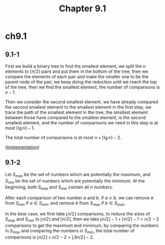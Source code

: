 #+TITLE: Chapter 9.1

* ch9.1
** 9.1-1
   First we build a binary tree to find the smallest element, we split the n
   elements to \(\lceil n / 2 \rceil\) pairs and put them in the bottom of the
   tree, then we compare the elements of each pair and make the smaller one to
   be the parent node of the pair, we keep doing the reduction until we reach
   the top of the tree, then we find the smallest element, the number of
   comparisons is \(n - 1\).

   Then we consider the second smallest element, we have already compared the
   second smallest element to the smallest element in the first step, we trace
   the path of the smallest element in the tree, the smallest element between
   those have compared to the smallest element, is the second smallest element,
   and the number of comparisons we need in this step is at most
   \(\lceil \lg n \rceil - 1\).

   The total number of comparisons is at most \(n + \lceil \lg n \rceil - 2\).

   ([[../codes/second_smallest_element.py][implementation]])
** 9.1-2
   Let \(S_{max}\) be the set of numbers which are potentially the maximum, and
   \(S_{min}\) be the set of numbers which are potentially the minimum. At the
   beginning, both \(S_{max}\) and \(S_{min}\) contain all \(n\) numbers.

   After each comparison of two number \(a\) and \(b\), if \(a \geq b\), we can
   remove \(a\) from \(S_{min}\) if \(a \in S_{min}\), and remove \(b\) from
   \(S_{max}\) if \(b \in S_{max}\).

   In the best case, we first take \(\lfloor n / 2 \rfloor\) comparisons, to
   reduce the sizes of \(S_{max}\) and \(S_{min}\) to \(\lfloor n / 2 \rfloor\)
   and \(\lceil n / 2 \rceil\), then we take
   \(\lfloor n / 2 \rfloor - 1 + \lceil n / 2 \rceil - 1 = n / 2 - 2\)
   comparisons to get the maximum and minimum, by comparing the numbers in
   \(S_{max}\) and comparing the numbers in \(S_{min}\), the total number of
   comparisons is \(\lfloor n/2 \rfloor + n/2 - 2 = \lfloor 3n/2 \rfloor - 2\).
